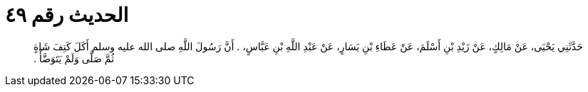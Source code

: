 
= الحديث رقم ٤٩

[quote.hadith]
حَدَّثَنِي يَحْيَى، عَنْ مَالِكٍ، عَنْ زَيْدِ بْنِ أَسْلَمَ، عَنْ عَطَاءِ بْنِ يَسَارٍ، عَنْ عَبْدِ اللَّهِ بْنِ عَبَّاسٍ، ‏.‏ أَنَّ رَسُولَ اللَّهِ صلى الله عليه وسلم أَكَلَ كَتِفَ شَاةٍ ثُمَّ صَلَّى وَلَمْ يَتَوَضَّأْ ‏.‏